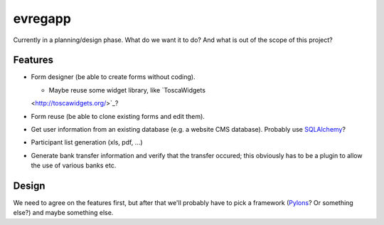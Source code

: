 ========
evregapp
========

Currently in a planning/design phase. What do we want it to do? And what is out
of the scope of this project?

Features
========

+	Form designer (be able to create forms without coding).

	+	Maybe reuse some widget library, like `ToscaWidgets
	<http://toscawidgets.org/>`_?
+	Form reuse (be able to clone existing forms and edit them).
+	Get user information from an existing database (e.g. a website CMS
	database). Probably use `SQLAlchemy <http://www.sqlalchemy.org/>`_?
+	Participant list generation (xls, pdf, ...)
+	Generate bank transfer information and verify that the transfer occured;
	this obviously has to be a plugin to allow the use of various banks etc.
	
Design
======

We need to agree on the features first, but after that we'll probably have to
pick a framework (`Pylons <http://pylonshq.com/>`_? Or something else?) and
maybe something else.


